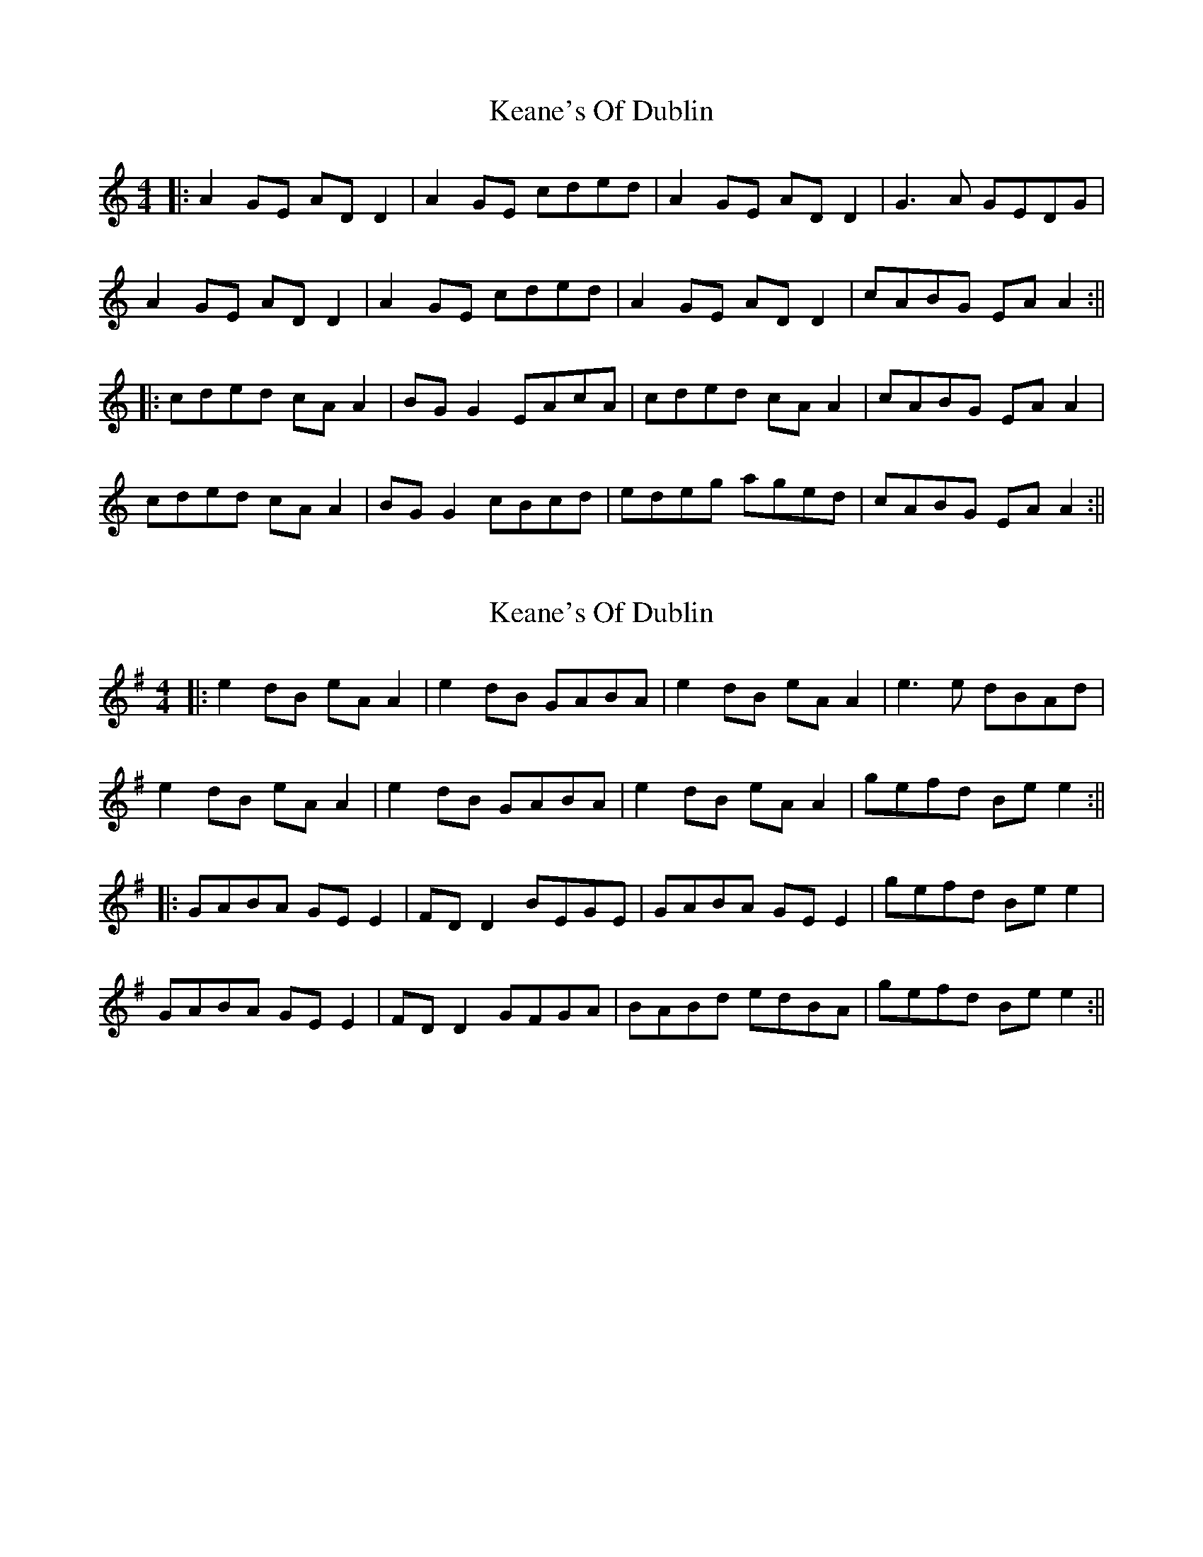 X: 1
T: Keane's Of Dublin
Z: JACKB
S: https://thesession.org/tunes/13679#setting24283
R: hornpipe
M: 4/4
L: 1/8
K: Amin
|:A2 GE AD D2|A2 GE cded|A2 GE AD D2|G3A GEDG|
A2 GE AD D2|A2 GE cded|A2 GE AD D2|cABG EA A2:||
|:cded cA A2|BG G2 EAcA|cded cA A2|cABG EA A2|
cded cA A2|BG G2 cBcd|edeg aged|cABG EA A2:||
X: 2
T: Keane's Of Dublin
Z: JACKB
S: https://thesession.org/tunes/13679#setting28889
R: hornpipe
M: 4/4
L: 1/8
K: Emin
|:e2 dB eA A2|e2 dB GABA|e2 dB eA A2|e3e dBAd|
e2 dB eA A2|e2 dB GABA|e2 dB eA A2|gefd Be e2:||
|:GABA GE E2|FD D2 BEGE|GABA GE E2|gefd Be e2|
GABA GE E2|FD D2 GFGA|BABd edBA|gefd Be e2:||
X: 3
T: Keane's Of Dublin
Z: JACKB
S: https://thesession.org/tunes/13679#setting28998
R: hornpipe
M: 4/4
L: 1/8
K: Amin
|:A2 Gc AD D2|A2 GE cdec|A2 Gc AD D2|G3A GEDc|
A2 Gc AD D2|A2 GE cdec|A2 Gc d3e|cABG EA A2:||
|:cded cA A2|BG G2 cAAB|cded cAAB|cABG EAAB|
cded cA A2|BG G2 c3d|e3g aged|cABG EA A2:||
